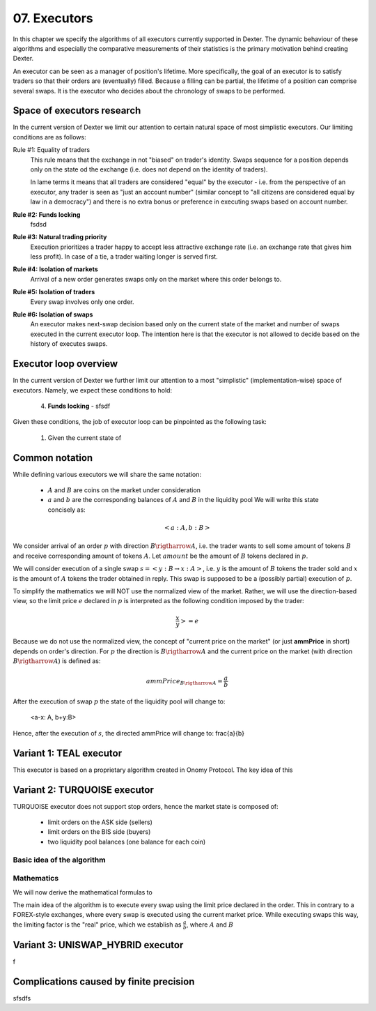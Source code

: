 07. Executors
=============

In this chapter we specify the algorithms of all executors currently supported in Dexter. The dynamic behaviour of these
algorithms and especially the comparative measurements of their statistics is the primary motivation behind creating
Dexter.

An executor can be seen as a manager of position's lifetime. More specifically, the goal of an executor is to
satisfy traders so that their orders are (eventually) filled. Because a filling can be partial, the lifetime of
a position can comprise several swaps. It is the executor who decides about the chronology of swaps to be performed.

Space of executors research
---------------------------

In the current version of Dexter we limit our attention to certain natural space of most simplistic executors. Our
limiting conditions are as follows:

Rule #1: Equality of traders
  This rule means that the exchange in not "biased" on trader's identity. Swaps sequence for a position depends only
  on the state od the exchange (i.e. does not depend on the identity of traders).

  In lame terms it means that all traders are considered "equal" by the executor - i.e. from the perspective of an
  executor, any trader is seen as "just an account number" (similar concept to "all citizens are considered equal by law
  in a democracy") and there is no extra bonus or preference in executing swaps based on account number.

**Rule #2: Funds locking**
  fsdsd


**Rule #3: Natural trading priority**
  Execution prioritizes a trader happy to accept less attractive exchange rate (i.e. an exchange rate that gives him
  less profit). In case of a tie, a trader waiting longer is served first.

**Rule #4: Isolation of markets**
  Arrival of a new order generates swaps only on the market where this order belongs to.


**Rule #5: Isolation of traders**
  Every swap involves only one order.


**Rule #6: Isolation of swaps**
  An executor makes next-swap decision based only on the current state of the market and number of swaps executed in
  the current executor loop. The intention here is that the executor is not allowed to decide based on the history of
  executes swaps.


Executor loop overview
----------------------

In the current version of Dexter we further limit our attention to a most "simplistic" (implementation-wise) space of
executors. Namely, we expect these conditions to hold:

 4. **Funds locking** - sfsdf

Given these conditions, the job of executor loop can be pinpointed as the following task:

 1. Given the current state of

Common notation
---------------

While defining various executors we will share the same notation:

 - :math:`A` and :math:`B` are coins on the market under consideration
 - :math:`a` and :math:`b` are the corresponding balances of :math:`A` and :math:`B` in the liquidity pool We will write
   this state concisely as:

.. math::

 <a:A, b:B>

We consider arrival of an order :math:`p` with direction :math:`B \rigtharrow A`, i.e. the trader wants to sell some
amount of tokens :math:`B` and receive corresponding amount of tokens :math:`A`. Let :math:`amount` be the amount of
:math:`B` tokens declared in :math:`p`.

We will consider execution of a single swap :math:`s=<y:B \rightarrow x:A>`, i.e. :math:`y` is the amount of :math:`B`
tokens the trader sold and :math:`x` is the amount of :math:`A` tokens the trader obtained in reply. This swap is
supposed to be a (possibly partial) execution of :math:`p`.

To simplify the mathematics we will NOT use the normalized view of the market. Rather, we will use the direction-based
view, so the limit price :math:`e` declared in :math:`p` is interpreted as the following condition imposed by the trader:

.. math::

 \frac{x}{y} >= e

Because we do not use the normalized view, the concept of "current price on the market" (or just **ammPrice** in short)
depends on order's direction. For :math:`p` the direction is :math:`B \rigtharrow A` and the current price on the
market (with direction :math:`B \rigtharrow A`) is defined as:

.. math::

 ammPrice_{B \rigtharrow A} = \frac{a}{b}

After the execution of swap :math:`p` the state of the liquidity pool will change to:

 <a-x: A, b+y:B>

Hence, after the execution of :math:`s`, the directed ammPrice will change to: \frac{a}{b}


Variant 1: TEAL executor
------------------------

This executor is based on a proprietary algorithm created in Onomy Protocol. The key idea of this


Variant 2: TURQUOISE executor
-----------------------------

TURQUOISE executor does not support stop orders, hence the market state is composed of:

 - limit orders on the ASK side (sellers)
 - limit orders on the BIS side (buyers)
 - two liquidity pool balances (one balance for each coin)

Basic idea of the algorithm
^^^^^^^^^^^^^^^^^^^^^^^^^^^




Mathematics
^^^^^^^^^^^

We will now derive the mathematical formulas to

The main idea of the algorithm is to execute every swap using the limit price declared in the order. This in contrary
to a FOREX-style exchanges, where every swap is executed using the current market price. While executing swaps this way,
the limiting factor is the "real" price, which we establish as :math:`\frac{a}{b}`, where :math:`A` and :math:`B`





Variant 3: UNISWAP_HYBRID executor
----------------------------------


f


Complications caused by finite precision
----------------------------------------

sfsdfs

